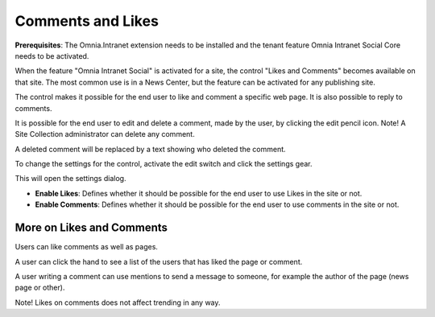 Comments and Likes
==================

**Prerequisites**: The Omnia.Intranet extension needs to be installed and the tenant feature Omnia Intranet Social Core needs to be activated.

When the feature "Omnia Intranet Social" is activated for a site, the control "Likes and Comments" becomes available on that site. The most common use is in a News Center, but the feature can be activated for any publishing site.

The control makes it possible for the end user to like and comment a specific web page. It is also possible to reply to comments. 

.. image:: commentsandlikes.png

It is possible for the end user to edit and delete a comment, made by the user, by clicking the edit pencil icon. Note! A Site Collection administrator can delete any comment.

.. image:: commentsandlikeseditdelete.png

A deleted comment will be replaced by a text showing who deleted the comment.

.. image:: commentsandlikescommentdeleted.png

To change the settings for the control, activate the edit switch and click  the settings gear.

This will open the settings dialog.

.. image::commentsandlikessettings.png

- **Enable Likes**: Defines whether it should be possible for the end user to use Likes in the site or not.
- **Enable Comments**: Defines whether it should be possible for the end user to use comments in the site or not.

More on Likes and Comments
--------------------------
Users can like comments as well as pages.

A user can click the hand to see a list of the users that has liked the page or comment.

A user writing a comment can use mentions to send a message to someone, for example the author of the page (news page or other). 

Note!
Likes on comments does not affect trending in any way.






